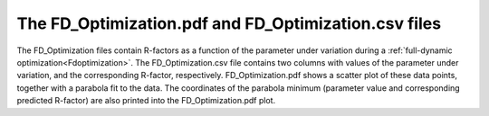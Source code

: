 .. _fdoptimizationdata:

The FD_Optimization.pdf and FD_Optimization.csv files
=====================================================

The FD_Optimization files contain R-factors as a function of the 
parameter under variation during a 
:ref:`full-dynamic optimization<Fdoptimization>`.
The FD_Optimization.csv file contains two columns with values of the 
parameter under variation, and the corresponding R-factor, respectively.
FD_Optimization.pdf shows a scatter plot of these data points, together 
with a parabola fit to the data. The coordinates of the parabola minimum
(parameter value and corresponding predicted R-factor) are also printed 
into the FD_Optimization.pdf plot.
